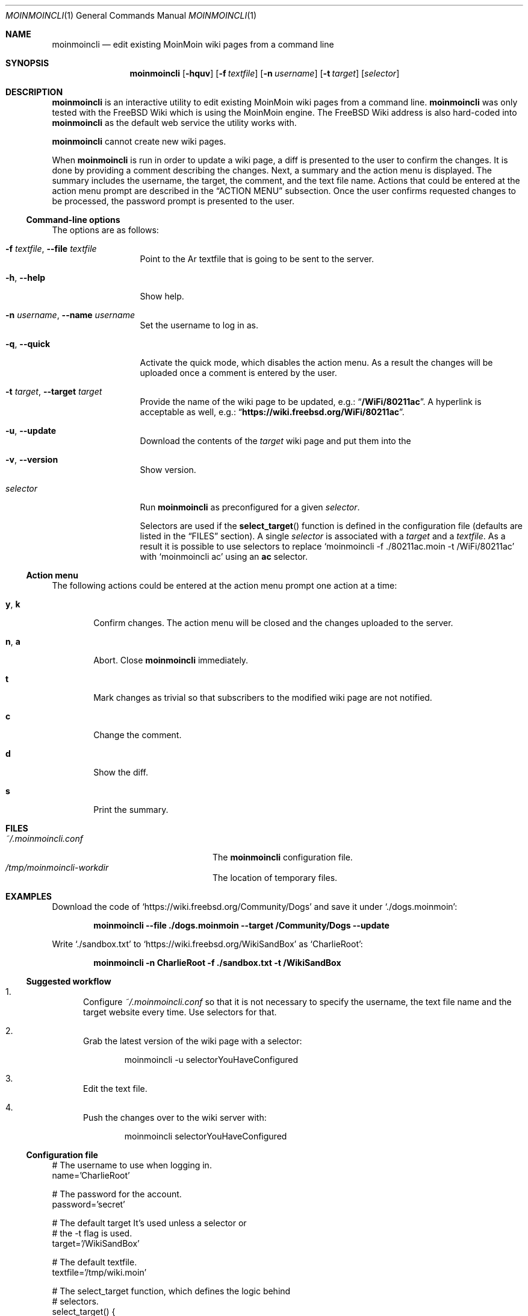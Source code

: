 .\"
.\" SPDX-License-Identifier: BSD-2-Clause-FreeBSD
.\"
.\" Copyright (c) 2018 Mateusz Piotrowski <0mp@FreeBSD.org>
.\"
.\" Redistribution and use in source and binary forms, with or without
.\" modification, are permitted provided that the following conditions
.\" are met:
.\" 1. Redistributions of source code must retain the above copyright
.\"    notice, this list of conditions and the following disclaimer.
.\" 2. Redistributions in binary form must reproduce the above copyright
.\"    notice, this list of conditions and the following disclaimer in the
.\"    documentation and/or other materials provided with the distribution.
.\"
.\" THIS SOFTWARE IS PROVIDED BY THE AUTHOR AND CONTRIBUTORS ``AS IS'' AND
.\" ANY EXPRESS OR IMPLIED WARRANTIES, INCLUDING, BUT NOT LIMITED TO, THE
.\" IMPLIED WARRANTIES OF MERCHANTABILITY AND FITNESS FOR A PARTICULAR PURPOSE
.\" ARE DISCLAIMED.  IN NO EVENT SHALL THE AUTHOR OR CONTRIBUTORS BE LIABLE
.\" FOR ANY DIRECT, INDIRECT, INCIDENTAL, SPECIAL, EXEMPLARY, OR CONSEQUENTIAL
.\" DAMAGES (INCLUDING, BUT NOT LIMITED TO, PROCUREMENT OF SUBSTITUTE GOODS
.\" OR SERVICES; LOSS OF USE, DATA, OR PROFITS; OR BUSINESS INTERRUPTION)
.\" HOWEVER CAUSED AND ON ANY THEORY OF LIABILITY, WHETHER IN CONTRACT, STRICT
.\" LIABILITY, OR TORT (INCLUDING NEGLIGENCE OR OTHERWISE) ARISING IN ANY WAY
.\" OUT OF THE USE OF THIS SOFTWARE, EVEN IF ADVISED OF THE POSSIBILITY OF
.\" SUCH DAMAGE.
.\"
.Dd August 17, 2018
.Dt MOINMOINCLI 1
.Os
.Sh NAME
.Nm moinmoincli
.Nd "edit existing MoinMoin wiki pages from a command line"
.Sh SYNOPSIS
.Nm
.Op Fl hquv
.Op Fl f Ar textfile
.Op Fl n Ar username
.Op Fl t Ar target
.Op Ar selector
.Sh DESCRIPTION
.Nm
is an interactive utility to edit existing MoinMoin wiki pages from
a command line.
.Nm
was only tested with the
.Fx
Wiki
which is using the MoinMoin engine.
The
.Fx
Wiki address is also hard-coded into
.Nm
as the default web service the utility works with.
.Pp
.Nm
cannot create new wiki pages.
.Pp
When
.Nm
is run in order to update a wiki page, a diff is presented to the
user to confirm the changes.
It is done by providing a comment describing the changes.
Next, a summary and the action menu is displayed.
The summary includes the username, the target, the comment, and the
text file name.
Actions that could be entered at the action menu prompt are
described in the
.Sx ACTION MENU
subsection.
Once the user confirms requested changes to be processed, the password prompt
is presented to the user.
.Ss Command-line options
The options are as follows:
.Bl -tag -width ".Fl d Ar argument"
.It Fl f Ar textfile , Fl -file Ar textfile
Point to the
Ar textfile
that is going to be sent to the server.
.It Fl h , Fl -help
Show help.
.It Fl n Ar username , Fl -name Ar username
Set the username to log in as.
.It Fl q , Fl -quick
Activate the quick mode, which disables the action menu.
As a result the changes will be uploaded once a comment is entered
by the user.
.It Fl t Ar target , Fl -target Ar target
Provide the name of the wiki page to be updated, e.g.:
.Dq Li "/WiFi/80211ac" .
A hyperlink is acceptable as well, e.g.:
.Dq Li "https://wiki.freebsd.org/WiFi/80211ac" .
.It Fl u , Fl -update
Download the contents of the
.Ar target
wiki page and put them into the
.It Fl v , Fl -version
Show version.
.It Ar selector
Run
.Nm
as preconfigured for a given
.Ar selector .
.Pp
Selectors are used if the
.Fn select_target
function is defined in the
configuration file (defaults are listed in the
.Sx FILES
section).
A single
.Ar selector
is associated with a
.Ar target
and a
.Ar textfile .
As a result it is possible to use selectors to replace
.Ql moinmoincli -f ./80211ac.moin -t /WiFi/80211ac
with
.Ql moinmoincli ac
using an
.Cm ac
selector.
.El
.Ss Action menu
The following actions could be entered at the action menu prompt one
action at a time:
.Bl -tag -width ".Ic a , Ic b"
.It Ic y , Ic k
Confirm changes.
The action menu will be closed and the changes uploaded to the server.
.It Ic n , Ic a
Abort.
Close
.Nm
immediately.
.It Ic t
Mark changes as trivial so that subscribers to the modified wiki
page are not notified.
.It Ic c
Change the comment.
.It Ic d
Show the diff.
.It Ic s
Print the summary.
.El
.Sh FILES
.Bl -tag -width ".Pa ~/.moinmoincli-workdir" -compact
.It Pa ~/.moinmoincli.conf
The
.Nm
configuration file.
.It Pa /tmp/moinmoincli-workdir
The location of temporary files.
.El
.Sh EXAMPLES
Download the code of
.Ql https://wiki.freebsd.org/Community/Dogs
and save it under
.Ql ./dogs.moinmoin :
.Pp
.Dl "moinmoincli --file ./dogs.moinmoin --target /Community/Dogs --update"
.Pp
Write
.Ql ./sandbox.txt
to
.Ql https://wiki.freebsd.org/WikiSandBox
as
.Ql CharlieRoot :
.Pp
.Dl "moinmoincli -n CharlieRoot -f ./sandbox.txt -t /WikiSandBox"
.Ss Suggested workflow
.Bl -enum
.It
Configure
.Pa "~/.moinmoincli.conf"
so that it is not necessary to specify the username, the text file name and the
target website every time.
Use selectors for that.
.It
Grab the latest version of the wiki page with a selector:
.Bd -literal -offset indent
moinmoincli -u selectorYouHaveConfigured
.Ed
.It
Edit the text file.
.It
Push the changes over to the wiki server with:
.Bd -literal -offset indent
moinmoincli selectorYouHaveConfigured
.Ed
.El
.Ss Configuration file
.Bd -literal
# The username to use when logging in.
name='CharlieRoot'

# The password for the account.
password='secret'

# The default target It's used unless a selector or
# the -t flag is used.
target='/WikiSandBox'

# The default textfile.
textfile='/tmp/wiki.moin'

# The select_target function, which defines the logic behind
# selectors.
select_target() {
    case "$1" in
        [wW]*)
            target='/WiFi'
            textfile="$HOME/wifi.moin"
            ;;
        *)
            printf '%s\n' "invalid selector '$1'" >&2
            ;;
    esac
}
.Ed
.Sh AUTHORS
.Nm
and its manual page was written by
.An Mateusz Piotrowski Aq Mt 0mp@FreeBSD.org .
